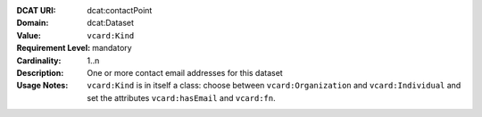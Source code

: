 :DCAT URI: dcat:contactPoint
:Domain: dcat:Dataset
:Value: ``vcard:Kind``
:Requirement Level: mandatory
:Cardinality: 1..n
:Description: One or more contact email addresses for this dataset
:Usage Notes: ``vcard:Kind`` is in itself a class: choose between
             ``vcard:Organization`` and ``vcard:Individual`` and
             set the attributes ``vcard:hasEmail`` and ``vcard:fn``.
